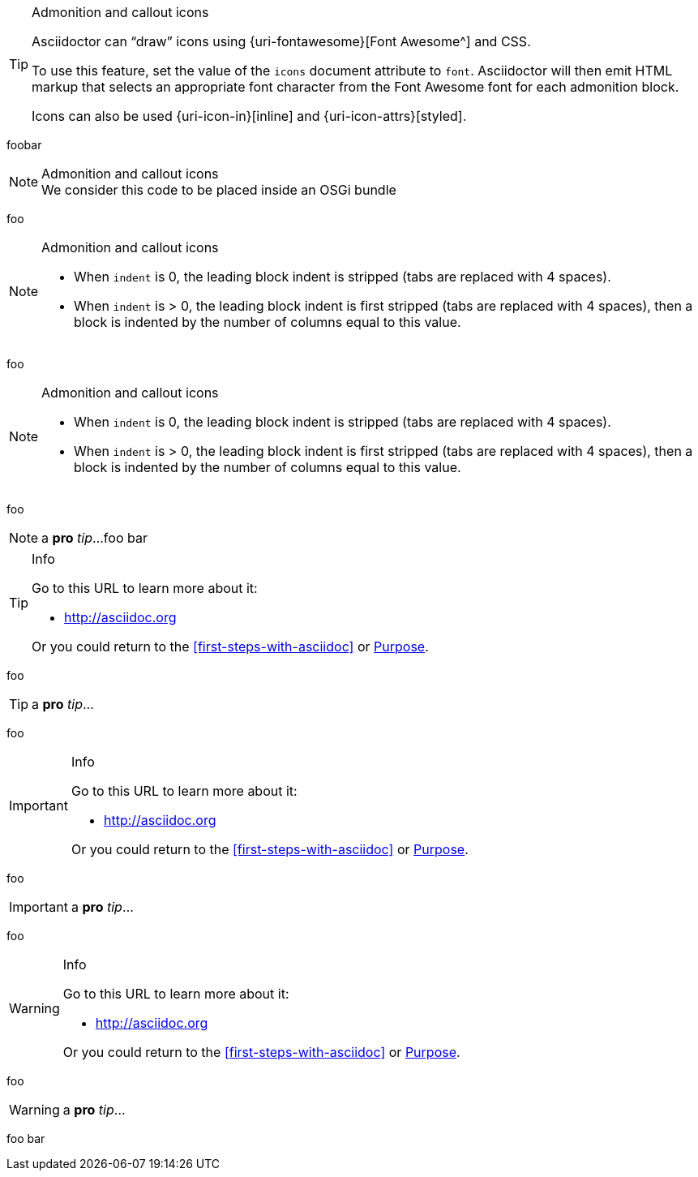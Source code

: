 
[TIP]
.Admonition and callout icons
====
Asciidoctor can "`draw`" icons using {uri-fontawesome}[Font Awesome^] and CSS.

To use this feature, set the value of the `icons` document attribute to `font`.
Asciidoctor will then emit HTML markup that selects an appropriate font character from the Font Awesome font for each admonition block.

Icons can also be used {uri-icon-in}[inline] and {uri-icon-attrs}[styled].
====

foobar

[NOTE]
.Admonition and callout icons
We consider this code to be placed inside an OSGi bundle

foo

[NOTE]
.Admonition and callout icons
====
* When `indent` is 0, the leading block indent is stripped (tabs are replaced with 4 spaces).
* When `indent` is > 0, the leading block indent is first stripped (tabs are replaced with 4 spaces), then a block is indented by the number of columns equal to this value.
====
foo

[NOTE]
.Admonition and callout icons
--
* When `indent` is 0, the leading block indent is stripped (tabs are replaced with 4 spaces).
* When `indent` is > 0, the leading block indent is first stripped (tabs are replaced with 4 spaces), then a block is indented by the number of columns equal to this value.
--
foo

NOTE: a *pro* _tip_...
foo bar

[TIP]
.Info
=====
Go to this URL to learn more about it:

* http://asciidoc.org

Or you could return to the xref:first-steps-with-asciidoc[] or <<purpose,Purpose>>.
=====
foo

TIP: a *pro* _tip_...

foo

[IMPORTANT]
.Info
=====
Go to this URL to learn more about it:

* http://asciidoc.org

Or you could return to the xref:first-steps-with-asciidoc[] or <<purpose,Purpose>>.
=====

foo

IMPORTANT: a *pro* _tip_...

foo

[WARNING]
.Info
=====
Go to this URL to learn more about it:

* http://asciidoc.org

Or you could return to the xref:first-steps-with-asciidoc[] or <<purpose,Purpose>>.
=====

foo

WARNING: a *pro* _tip_...

foo bar
